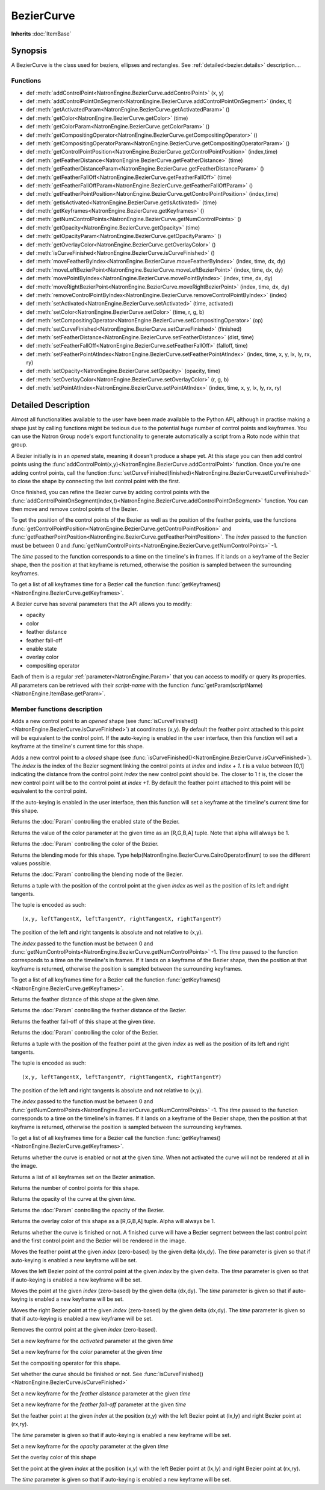 .. module:: NatronEngine
.. _BezierCurve:

BezierCurve
***********

**Inherits** :doc:`ItemBase`

Synopsis
--------

A BezierCurve is the class used for beziers, ellipses and rectangles.
See :ref:`detailed<bezier.details>` description....

Functions
^^^^^^^^^

- def :meth:`addControlPoint<NatronEngine.BezierCurve.addControlPoint>` (x, y)
- def :meth:`addControlPointOnSegment<NatronEngine.BezierCurve.addControlPointOnSegment>` (index, t)
- def :meth:`getActivatedParam<NatronEngine.BezierCurve.getActivatedParam>` ()
- def :meth:`getColor<NatronEngine.BezierCurve.getColor>` (time)
- def :meth:`getColorParam<NatronEngine.BezierCurve.getColorParam>` ()
- def :meth:`getCompositingOperator<NatronEngine.BezierCurve.getCompositingOperator>` ()
- def :meth:`getCompositingOperatorParam<NatronEngine.BezierCurve.getCompositingOperatorParam>` ()
- def :meth:`getControlPointPosition<NatronEngine.BezierCurve.getControlPointPosition>` (index,time)
- def :meth:`getFeatherDistance<NatronEngine.BezierCurve.getFeatherDistance>` (time)
- def :meth:`getFeatherDistanceParam<NatronEngine.BezierCurve.getFeatherDistanceParam>` ()
- def :meth:`getFeatherFallOff<NatronEngine.BezierCurve.getFeatherFallOff>` (time)
- def :meth:`getFeatherFallOffParam<NatronEngine.BezierCurve.getFeatherFallOffParam>` ()
- def :meth:`getFeatherPointPosition<NatronEngine.BezierCurve.getControlPointPosition>` (index,time)
- def :meth:`getIsActivated<NatronEngine.BezierCurve.getIsActivated>` (time)
- def :meth:`getKeyframes<NatronEngine.BezierCurve.getKeyframes>` ()
- def :meth:`getNumControlPoints<NatronEngine.BezierCurve.getNumControlPoints>` ()
- def :meth:`getOpacity<NatronEngine.BezierCurve.getOpacity>` (time)
- def :meth:`getOpacityParam<NatronEngine.BezierCurve.getOpacityParam>` ()
- def :meth:`getOverlayColor<NatronEngine.BezierCurve.getOverlayColor>` ()
- def :meth:`isCurveFinished<NatronEngine.BezierCurve.isCurveFinished>` ()
- def :meth:`moveFeatherByIndex<NatronEngine.BezierCurve.moveFeatherByIndex>` (index, time, dx, dy)
- def :meth:`moveLeftBezierPoint<NatronEngine.BezierCurve.moveLeftBezierPoint>` (index, time, dx, dy)
- def :meth:`movePointByIndex<NatronEngine.BezierCurve.movePointByIndex>` (index, time, dx, dy)
- def :meth:`moveRightBezierPoint<NatronEngine.BezierCurve.moveRightBezierPoint>` (index, time, dx, dy)
- def :meth:`removeControlPointByIndex<NatronEngine.BezierCurve.removeControlPointByIndex>` (index)
- def :meth:`setActivated<NatronEngine.BezierCurve.setActivated>` (time, activated)
- def :meth:`setColor<NatronEngine.BezierCurve.setColor>` (time, r, g, b)
- def :meth:`setCompositingOperator<NatronEngine.BezierCurve.setCompositingOperator>` (op)
- def :meth:`setCurveFinished<NatronEngine.BezierCurve.setCurveFinished>` (finished)
- def :meth:`setFeatherDistance<NatronEngine.BezierCurve.setFeatherDistance>` (dist, time)
- def :meth:`setFeatherFallOff<NatronEngine.BezierCurve.setFeatherFallOff>` (falloff, time)
- def :meth:`setFeatherPointAtIndex<NatronEngine.BezierCurve.setFeatherPointAtIndex>` (index, time, x, y, lx, ly, rx, ry)
- def :meth:`setOpacity<NatronEngine.BezierCurve.setOpacity>` (opacity, time)
- def :meth:`setOverlayColor<NatronEngine.BezierCurve.setOverlayColor>` (r, g, b)
- def :meth:`setPointAtIndex<NatronEngine.BezierCurve.setPointAtIndex>` (index, time, x, y, lx, ly, rx, ry)


.. _bezier.details:

Detailed Description
--------------------

Almost all functionalities available to the user have been made available to the Python API,
although in practise making a shape just by calling functions might be tedious due to the
potential huge number of control points and keyframes. You can use the Natron Group node's export
functionality to generate automatically a script from a Roto node within that group.

A Bezier initially is in an *opened* state, meaning it doesn't produce a shape yet.
At this stage you can then add control points using the :func`addControlPoint(x,y)<NatronEngine.BezierCurve.addControlPoint>`
function.
Once you're one adding control points, call the function :func:`setCurveFinished(finished)<NatronEngine.BezierCurve.setCurveFinished>`
to close the shape by connecting the last control point with the first.

Once finished, you can refine the Bezier curve by adding control points with the :func:`addControlPointOnSegment(index,t)<NatronEngine.BezierCurve.addControlPointOnSegment>` function.
You can then move and remove control points of the Bezier.

To get the position of the control points of the Bezier as well as the position of the feather
points, use the functions :func:`getControlPointPosition<NatronEngine.BezierCurve.getControlPointPosition>` and
:func:`getFeatherPointPosition<NatronEngine.BezierCurve.getFeatherPointPosition>`.
The *index* passed to the function must be between 0 and :func:`getNumControlPoints<NatronEngine.BezierCurve.getNumControlPoints>` -1.

The *time* passed to the function corresponds to a time on the timeline's in frames.
If it lands on a keyframe of the Bezier shape, then the position at that keyframe is returned,
otherwise the position is sampled between the surrounding keyframes.

To get a list of all keyframes time for a Bezier call the function :func:`getKeyframes()<NatronEngine.BezierCurve.getKeyframes>`.

A Bezier curve has several parameters that the API allows you to modify:

- opacity
- color
- feather distance
- feather fall-off
- enable state
- overlay color
- compositing operator

Each of them is a regular :ref:`parameter<NatronEngine.Param>` that you can access to modify
or query its properties.
All parameters can be retrieved with their *script-name* with the function :func:`getParam(scriptName)<NatronEngine.ItemBase.getParam>`.



Member functions description
^^^^^^^^^^^^^^^^^^^^^^^^^^^^



.. attribute:: NatronEngine.BezierCurve.CairoOperatorEnum

    This enumeration represents the different blending modes of a shape. See the user interface
    for the different modes, or type help(NatronEngine.BezierCurve.CairoOperatorEnum) to see
    the different values.


.. method:: NatronEngine.BezierCurve.addControlPoint(x, y)


    :param x: :class:`float<PySide.QtCore.double>`
    :param y: :class:`float<PySide.QtCore.double>`


Adds a new control point to an *opened* shape (see :func:`isCurveFinished()<NatronEngine.BezierCurve.isCurveFinished>`) at coordinates (x,y).
By default the feather point attached to this point will be equivalent to the control point.
If the auto-keying is enabled in the user interface, then this function will set a keyframe at
the timeline's current time for this shape.



.. method:: NatronEngine.BezierCurve.addControlPointOnSegment(index, t)


    :param index: :class:`PySide.QtCore.int`
    :param t: :class:`PySide.QtCore.double`

Adds a new control point to a *closed* shape (see :func:`isCurveFinished()<NatronEngine.BezierCurve.isCurveFinished>`).
The *index* is the index of the Bezier segment linking the control points at *index* and *index + 1*.
*t* is a value between [0,1] indicating the distance from the control point *index* the new control point should be.
The closer to 1 *t* is, the closer the new control point will be to the control point at *index +1*.
By default the feather point attached to this point will be equivalent to the control point.

If the auto-keying is enabled in the user interface, then this function will set a keyframe at
the timeline's current time for this shape.


.. method:: NatronEngine.BezierCurve.getActivatedParam()


    :rtype: :class:`BooleanParam<NatronEngine.BooleanParam>`

Returns the :doc:`Param` controlling the enabled state of the Bezier.




.. method:: NatronEngine.BezierCurve.getColor(time)


    :param time: :class:`int<PySide.QtCore.int>`
    :rtype: :class:`ColorTuple<NatronEngine.ColorTuple>`

Returns the value of the color parameter at the given time as an [R,G,B,A] tuple. Note that
alpha will always be 1.



.. method:: NatronEngine.BezierCurve.getColorParam()


    :rtype: :class:`ColorParam<NatronEngine.ColorParam>`

Returns the :doc:`Param` controlling the color of the Bezier.




.. method:: NatronEngine.BezierCurve.getCompositingOperator()


    :rtype: :attr:`NatronEngine.BezierCurve.CairoOperatorEnum`


Returns the blending mode for this shape. Type help(NatronEngine.BezierCurve.CairoOperatorEnum)
to see the different values possible.



.. method:: NatronEngine.BezierCurve.getCompositingOperatorParam()


    :rtype: :class:`NatronEngine.ChoiceParam`


Returns the :doc:`Param` controlling the blending mode of the Bezier.

.. method:: NatronEngine.BezierCurve.getControlPointPosition(index, time)

    :param index: :class:`int<PySide.QtCore.int>`
    :param time: :class:`float<PySide.QtCore.float>`
    :rtype: :class:`PyTuple`

Returns a tuple with the position of the control point at the given *index* as well as the
position of its left and right tangents.

The tuple is encoded as such::

    (x,y, leftTangentX, leftTangentY, rightTangentX, rightTangentY)

The position of the left and right tangents is absolute and not relative to (x,y).

The *index* passed to the function must be between 0 and :func:`getNumControlPoints<NatronEngine.BezierCurve.getNumControlPoints>` -1.
The *time* passed to the function corresponds to a time on the timeline's in frames.
If it lands on a keyframe of the Bezier shape, then the position at that keyframe is returned,
otherwise the position is sampled between the surrounding keyframes.

To get a list of all keyframes time for a Bezier call the function :func:`getKeyframes()<NatronEngine.BezierCurve.getKeyframes>`.


.. method:: NatronEngine.BezierCurve.getFeatherDistance(time)


    :param time: :class:`int<PySide.QtCore.int>`
    :rtype: :class:`float<PySide.QtCore.double>`


Returns the feather distance of this shape at the given *time*.



.. method:: NatronEngine.BezierCurve.getFeatherDistanceParam()


    :rtype: :class:`NatronEngine.DoubleParam`


Returns the :doc:`Param` controlling the feather distance of the Bezier.




.. method:: NatronEngine.BezierCurve.getFeatherFallOff(time)


    :param time: :class:`int<PySide.QtCore.int>`
    :rtype: :class:`float<PySide.QtCore.double>`


Returns the feather fall-off of this shape at the given *time*.



.. method:: NatronEngine.BezierCurve.getFeatherFallOffParam()


    :rtype: :class:`DoubleParam<NatronEngine.DoubleParam>`


Returns the :doc:`Param` controlling the color of the Bezier.


.. method:: NatronEngine.BezierCurve.getFeatherPointPosition(index, time)

    :param index: :class:`int<PySide.QtCore.int>`
    :param time: :class:`float<PySide.QtCore.float>`
    :rtype: :class:`PyTuple`

Returns a tuple with the position of the feather point at the given *index* as well as the
position of its left and right tangents.

The tuple is encoded as such::

    (x,y, leftTangentX, leftTangentY, rightTangentX, rightTangentY)

The position of the left and right tangents is absolute and not relative to (x,y).

The *index* passed to the function must be between 0 and :func:`getNumControlPoints<NatronEngine.BezierCurve.getNumControlPoints>` -1.
The *time* passed to the function corresponds to a time on the timeline's in frames.
If it lands on a keyframe of the Bezier shape, then the position at that keyframe is returned,
otherwise the position is sampled between the surrounding keyframes.

To get a list of all keyframes time for a Bezier call the function :func:`getKeyframes()<NatronEngine.BezierCurve.getKeyframes>`.



.. method:: NatronEngine.BezierCurve.getIsActivated(time)


    :param time: :class:`int<PySide.QtCore.int>`
    :rtype: :class:`bool<PySide.QtCore.bool>`


Returns whether the curve is enabled or not at the given *time*. When
not activated the curve will not be rendered at all in the image.


.. method:: NatronEngine.BezierCurve.getKeyframes()


    :rtype: :class:`PyList`


Returns a list of all keyframes set on the Bezier animation.


.. method:: NatronEngine.BezierCurve.getNumControlPoints()


    :rtype: :class:`int<PySide.QtCore.int>`

Returns the number of control points for this shape.




.. method:: NatronEngine.BezierCurve.getOpacity(time)


    :param time: :class:`int<PySide.QtCore.int>`
    :rtype: :class:`float<PySide.QtCore.double>`

Returns the opacity of the curve at the given *time*.



.. method:: NatronEngine.BezierCurve.getOpacityParam()


    :rtype: :class:`DoubleParam<NatronEngine.DoubleParam>`


Returns the :doc:`Param` controlling the opacity of the Bezier.



.. method:: NatronEngine.BezierCurve.getOverlayColor()


    :rtype: :class:`ColorTuple<NatronEngine.ColorTuple>`


Returns the overlay color of this shape as a [R,G,B,A] tuple. Alpha will always be 1.



.. method:: NatronEngine.BezierCurve.isCurveFinished()


    :rtype: :class:`bool<PySide.QtCore.bool>`


Returns whether the curve is finished or not. A finished curve will have a Bezier segment between
the last control point and the first control point and the Bezier will be rendered in the image.



.. method:: NatronEngine.BezierCurve.moveFeatherByIndex(index, time, dx, dy)


    :param index: :class:`int<PySide.QtCore.int>`
    :param time: :class:`int<PySide.QtCore.int>`
    :param dx: :class:`float<PySide.QtCore.double>`
    :param dy: :class:`float<PySide.QtCore.double>`

Moves the feather point at the given *index* (zero-based) by the given delta (dx,dy).
The *time* parameter is given so that if auto-keying is enabled a new keyframe will be set.




.. method:: NatronEngine.BezierCurve.moveLeftBezierPoint(index, time, dx, dy)


    :param index: :class:`int<PySide.QtCore.int>`
    :param time: :class:`int<PySide.QtCore.int>`
    :param dx: :class:`float<PySide.QtCore.double>`
    :param dy: :class:`float<PySide.QtCore.double>`


Moves the left Bezier point of the control point at the given *index* by the given delta.
The *time* parameter is given so that if auto-keying is enabled a new keyframe will be set.


.. method:: NatronEngine.BezierCurve.movePointByIndex(index, time, dx, dy)


    :param index: :class:`int<PySide.QtCore.int>`
    :param time: :class:`int<PySide.QtCore.int>`
    :param dx: :class:`float<PySide.QtCore.double>`
    :param dy: :class:`float<PySide.QtCore.double>`

Moves the point at the given *index* (zero-based) by the given delta (dx,dy).
The *time* parameter is given so that if auto-keying is enabled a new keyframe will be set.




.. method:: NatronEngine.BezierCurve.moveRightBezierPoint(index, time, dx, dy)


    :param index: :class:`int<PySide.QtCore.int>`
    :param time: :class:`int<PySide.QtCore.int>`
    :param dx: :class:`float<PySide.QtCore.double>`
    :param dy: :class:`float<PySide.QtCore.double>`

Moves the right Bezier point at the given *index* (zero-based) by the given delta (dx,dy).
The *time* parameter is given so that if auto-keying is enabled a new keyframe will be set.




.. method:: NatronEngine.BezierCurve.removeControlPointByIndex(index)


    :param index: :class:`int<PySide.QtCore.int>`

Removes the control point at the given *index* (zero-based).




.. method:: NatronEngine.BezierCurve.setActivated(time, activated)


    :param time: :class:`int<PySide.QtCore.int>`
    :param activated: :class:`bool<PySide.QtCore.bool>`


Set a new keyframe for the *activated* parameter at the given *time*


.. method:: NatronEngine.BezierCurve.setColor(time, r, g, b)


    :param time: :class:`int<PySide.QtCore.int>`
    :param r: :class:`float<PySide.QtCore.double>`
    :param g: :class:`float<PySide.QtCore.double>`
    :param b: :class:`float<PySide.QtCore.double>`


Set a new keyframe for the *color* parameter at the given *time*




.. method:: NatronEngine.BezierCurve.setCompositingOperator(op)


    :param op: :attr:`NatronEngine.BezierCurve.CairoOperatorEnum`


Set the compositing operator for this shape.



.. method:: NatronEngine.BezierCurve.setCurveFinished(finished)


    :param finished: :class:`bool<PySide.QtCore.bool>`


Set whether the curve should be finished or not. See :func:`isCurveFinished()<NatronEngine.BezierCurve.isCurveFinished>`



.. method:: NatronEngine.BezierCurve.setFeatherDistance(dist, time)


    :param dist: :class:`float<PySide.QtCore.double>`
    :param time: :class:`int<PySide.QtCore.int>`



Set a new keyframe for the *feather distance* parameter at the given *time*


.. method:: NatronEngine.BezierCurve.setFeatherFallOff(falloff, time)


    :param falloff: :class:`float<PySide.QtCore.double>`
    :param time: :class:`int<PySide.QtCore.int>`


Set a new keyframe for the *feather fall-off* parameter at the given *time*



.. method:: NatronEngine.BezierCurve.setFeatherPointAtIndex(index, time, x, y, lx, ly, rx, ry)


    :param index: :class:`int<PySide.QtCore.int>`
    :param time: :class:`int<PySide.QtCore.int>`
    :param x: :class:`float<PySide.QtCore.double>`
    :param y: :class:`float<PySide.QtCore.double>`
    :param lx: :class:`float<PySide.QtCore.double>`
    :param ly: :class:`float<PySide.QtCore.double>`
    :param rx: :class:`float<PySide.QtCore.double>`
    :param ry: :class:`float<PySide.QtCore.double>`

Set the feather point at the given *index* at  the position (x,y) with the left Bezier point
at (lx,ly) and right Bezier point at (rx,ry).

The *time* parameter is given so that if auto-keying is enabled a new keyframe will be set.


.. method:: NatronEngine.BezierCurve.setOpacity(opacity, time)


    :param opacity: :class:`float<PySide.QtCore.double>`
    :param time: :class:`int<PySide.QtCore.int>`


Set a new keyframe for the *opacity* parameter at the given *time*



.. method:: NatronEngine.BezierCurve.setOverlayColor(r, g, b)


    :param r: :class:`float<PySide.QtCore.double>`
    :param g: :class:`float<PySide.QtCore.double>`
    :param b: :class:`float<PySide.QtCore.double>`



Set the overlay color of this shape


.. method:: NatronEngine.BezierCurve.setPointAtIndex(index, time, x, y, lx, ly, rx, ry)


    :param index: :class:`int<PySide.QtCore.int>`
    :param time: :class:`int<PySide.QtCore.int>`
    :param x: :class:`float<PySide.QtCore.double>`
    :param y: :class:`float<PySide.QtCore.double>`
    :param lx: :class:`float<PySide.QtCore.double>`
    :param ly: :class:`float<PySide.QtCore.double>`
    :param rx: :class:`float<PySide.QtCore.double>`
    :param ry: :class:`float<PySide.QtCore.double>`


Set the point at the given *index* at  the position (x,y) with the left Bezier point
at (lx,ly) and right Bezier point at (rx,ry).

The *time* parameter is given so that if auto-keying is enabled a new keyframe will be set.

